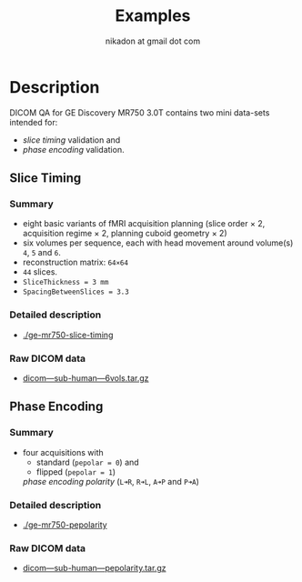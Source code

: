 #+TITLE: Examples
#+AUTHOR: nikadon at gmail dot com



* Description

  DICOM QA for GE Discovery MR750 3.0T contains two mini data-sets intended for:
  - /slice timing/ validation and
  - /phase encoding/ validation.

** Slice Timing
*** Summary

    - eight basic variants of fMRI acquisition planning (slice order × 2, acquisition regime × 2, planning cuboid geometry × 2)
    - six volumes per sequence, each with head movement around volume(s) =4=, =5= and =6=.
    - reconstruction matrix: =64×64=
    - =44= slices.
    - =SliceThickness = 3 mm=
    - =SpacingBetweenSlices = 3.3=

***  Detailed description

   - [[./ge-mr750-slice-timing]]

*** Raw DICOM data

   - [[https://raw.githubusercontent.com/nikadon/cc-dcm2bids-wrapper/master/examples/ge-mr750-slice-timing/data/dicom---sub-human---6vols.tar.gz][dicom---sub-human---6vols.tar.gz]]

** Phase Encoding
*** Summary

    - four acquisitions with
      - standard (=pepolar = 0=) and
      - flipped (=pepolar = 1=)
      /phase encoding polarity/ (=L➜R=, =R➜L=, =A➜P= and =P➜A=)

***  Detailed description

    - [[./ge-mr750-pepolarity]]

*** Raw DICOM data

   - [[https://raw.githubusercontent.com/nikadon/cc-dcm2bids-wrapper/master/examples/ge-mr750-pepolarity/data/dicom---sub-human---pepolarity.tar.gz][dicom---sub-human---pepolarity.tar.gz]]
